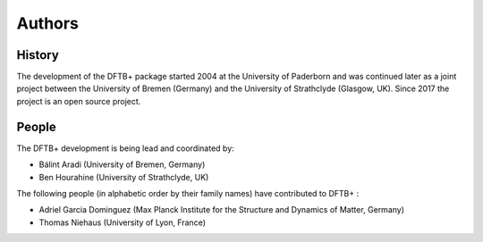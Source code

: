 *******
Authors
*******


History
=======

The development of the DFTB+ package started 2004 at the University of Paderborn
and was continued later as a joint project between the University of Bremen
(Germany) and the University of Strathclyde (Glasgow, UK). Since 2017 the
project is an open source project.


People
======

The DFTB+ development is being lead and coordinated by:

* Bálint Aradi (University of Bremen, Germany)

* Ben Hourahine (University of Strathclyde, UK)


The following people (in alphabetic order by their family names) have
contributed to DFTB+ :

* Adriel Garcia Dominguez (Max Planck Institute for the Structure and Dynamics
  of Matter, Germany)

* Thomas Niehaus (University of Lyon, France)
